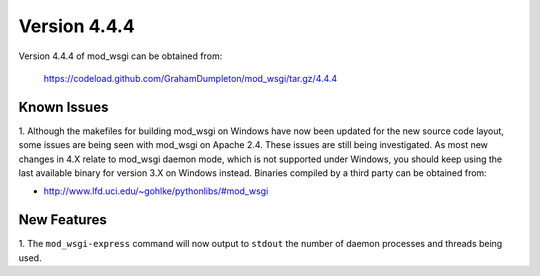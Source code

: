 =============
Version 4.4.4
=============

Version 4.4.4 of mod_wsgi can be obtained from:

  https://codeload.github.com/GrahamDumpleton/mod_wsgi/tar.gz/4.4.4

Known Issues
------------

1. Although the makefiles for building mod_wsgi on Windows have now been
updated for the new source code layout, some issues are being seen with
mod_wsgi on Apache 2.4. These issues are still being investigated. As
most new changes in 4.X relate to mod_wsgi daemon mode, which is not
supported under Windows, you should keep using the last available binary
for version 3.X on Windows instead. Binaries compiled by a third party
can be obtained from:

* http://www.lfd.uci.edu/~gohlke/pythonlibs/#mod_wsgi

New Features
------------

1. The ``mod_wsgi-express`` command will now output to ``stdout`` the
number of daemon processes and threads being used.
